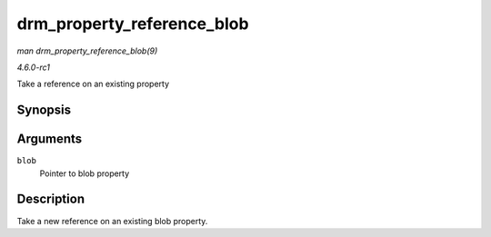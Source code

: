 
.. _API-drm-property-reference-blob:

===========================
drm_property_reference_blob
===========================

*man drm_property_reference_blob(9)*

*4.6.0-rc1*

Take a reference on an existing property


Synopsis
========

.. c:function:: struct drm_property_blob ⋆ drm_property_reference_blob( struct drm_property_blob * blob )

Arguments
=========

``blob``
    Pointer to blob property


Description
===========

Take a new reference on an existing blob property.
